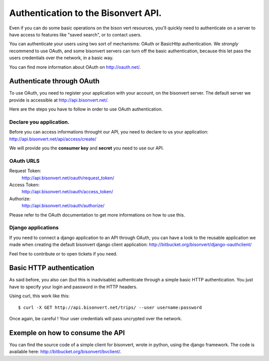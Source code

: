 Authentication to the Bisonvert API.
#####################################

Even if you can do some basic operations on the bison vert resources, you'll
quickly need to authenticate on a server to have access to features like "saved
search", or to contact users.

You can authenticate your users using two sort of mechanisms: OAuth or BasicHttp
authentication. We *strongly* recommend to use OAuth, and some bisonvert servers
can turn off the basic authentication, because this let pass the users
credentials over the network, in a basic way.

You can find more information about OAuth on http://oauth.net/.

Authenticate through OAuth
==========================

To use OAuth, you need to register your application with your account, on the
bisonvert server. The default server we provide is accessible at 
http://api.bisonvert.net/.

Here are the steps you have to follow in order to use OAuth authentication.

Declare you application.
------------------------

Before you can access informations throught our API, you need to declare 
to us your application: http://api.bisonvert.net/api/access/create/

We will provide you the **consumer key** and **secret** you need to use our API.

OAuth URLS
----------

Request Token:
    http://api.bisonvert.net/oauth/request_token/
    
Access Token:
    http://api.bisonvert.net/oauth/access_token/

Authorize:
    http://api.bisonvert.net/oauth/authorize/

Please refer to the OAuth documentation to get more informations on how to use 
this.

Django applications
-------------------

If you need to connect a django application to an API through OAuth, you can
have a look to the reusable application we made when creating the default
bisonvert django client application: http://bitbucket.org/bisonvert/django-oauthclient/

Feel free to contribute or to open tickets if you need.

Basic HTTP authentication
==========================

As said before, you also can (but this is inadvisable) authenticate through a
simple basic HTTP authentication. You just have to specify your login and
password in the HTTP headers.

Using curl, this work like this::

    $ curl -X GET http://api.bisonvert.net/trips/ --user username:password

Once again, be careful ! Your user credentials will pass uncrypted over the
network.

Exemple on how to consume the API
==================================

You can find the source code of a simple client for bisonvert, wrote in python,
using the django framework. The code is available here:
http://bitbucket.org/bisonvert/bvclient/.

